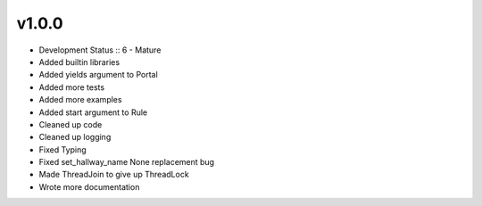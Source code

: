 ******
v1.0.0
******
* Development Status :: 6 - Mature
* Added builtin libraries
* Added yields argument to Portal
* Added more tests
* Added more examples
* Added start argument to Rule
* Cleaned up code
* Cleaned up logging
* Fixed Typing
* Fixed set_hallway_name None replacement bug
* Made ThreadJoin to give up ThreadLock
* Wrote more documentation
